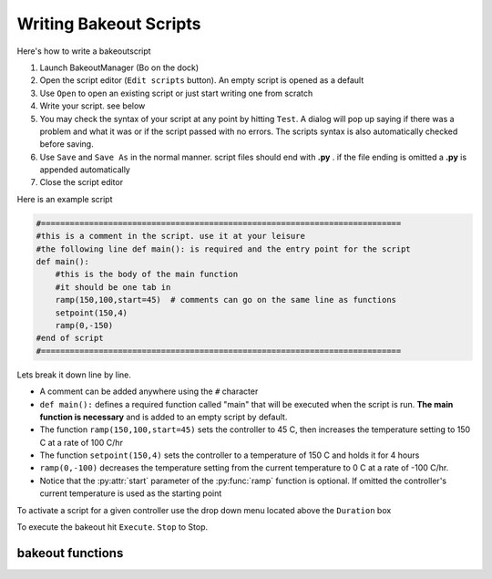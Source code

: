 =======================
Writing Bakeout Scripts
=======================

Here's how to write a bakeoutscript

#. Launch BakeoutManager (Bo on the dock) 

#. Open the script editor (``Edit scripts`` button). An empty script is opened as a default

#. Use ``Open`` to open an existing script or just start writing one from scratch

#. Write your script. see below

#. You may check the syntax of your script at any point by hitting ``Test``. A dialog will pop up saying if there was a problem and what it was or if the script passed with no errors. The scripts syntax is also automatically checked before saving.

#. Use ``Save`` and ``Save As`` in the normal manner. script files should end with **.py** .  if the file ending is omitted a **.py** is appended automatically

#. Close the script editor

Here is an example script

.. code-block:: python

	#===========================================================================
	#this is a comment in the script. use it at your leisure 
	#the following line def main(): is required and the entry point for the script 
	def main(): 
	    #this is the body of the main function 
	    #it should be one tab in 
	    ramp(150,100,start=45)  # comments can go on the same line as functions
	    setpoint(150,4) 
	    ramp(0,-150) 
	#end of script
	#===========================================================================

Lets break it down line by line. 

* A comment can be added anywhere using the ``#`` character

* ``def main():`` defines a required function called "main" that will be executed when the script is run. **The main  function is necessary** and is added to an empty script by default.

* The function ``ramp(150,100,start=45)``   sets the controller to 45 C, then increases the temperature setting to 150 C at a rate of 100 C/hr

* The function ``setpoint(150,4)`` sets the controller to a temperature of 150 C and holds it for 4 hours

* ``ramp(0,-100)`` decreases the temperature setting from the current temperature to 0 C at a rate of -100 C/hr.

* Notice that the :py:attr:`start` parameter of the :py:func:`ramp` function is optional. If omitted the controller's current temperature is used as the starting point 

To activate a script for a given controller use the drop down menu located above the ``Duration`` box

To execute the bakeout hit ``Execute``. ``Stop`` to Stop. 

.. image:: images/bakeout_manager.*
	:scale: 50 %
	
.. image:: images/bakeout_editor.*

--------------------------
bakeout functions
--------------------------

.. py:function:: ramp(setpt,rate[, start=None, period=60])
	
	ramp controller's setpoint from :py:attr:`start` to :py:attr:`setpt` at a rate of :py:attr:`rate` C\\hr.
	if ``start=None`` then the controller's current :py:attr:`temperature` is used. :py:attr:`period` defines
	seconds between setpoint updates. e.g. ``period=30`` sets the controllers setpoint every 30 seconds
	
.. py:function:: setpoint(temperature,duration)
	
	set controller's setpoint to :py:attr:`temperature` for :py:attr:`duration` hours
